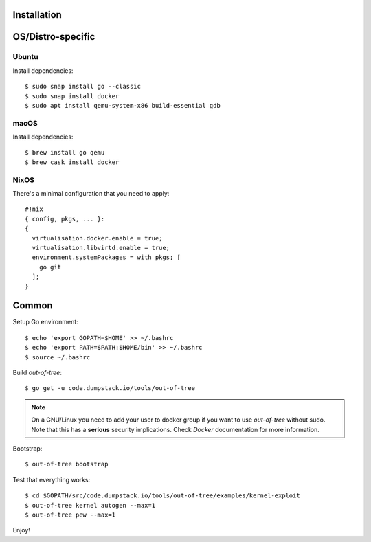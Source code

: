 Installation
============

OS/Distro-specific
==================

Ubuntu
------

Install dependencies::

  $ sudo snap install go --classic
  $ sudo snap install docker
  $ sudo apt install qemu-system-x86 build-essential gdb

macOS
-----

Install dependencies::

  $ brew install go qemu
  $ brew cask install docker

NixOS
-----

There's a minimal configuration that you need to apply::

  #!nix
  { config, pkgs, ... }:
  {
    virtualisation.docker.enable = true;
    virtualisation.libvirtd.enable = true;
    environment.systemPackages = with pkgs; [
      go git
    ];
  }

Common
======

Setup Go environment::

  $ echo 'export GOPATH=$HOME' >> ~/.bashrc
  $ echo 'export PATH=$PATH:$HOME/bin' >> ~/.bashrc
  $ source ~/.bashrc

Build *out-of-tree*::

  $ go get -u code.dumpstack.io/tools/out-of-tree

.. note::
  On a GNU/Linux you need to add your user to docker group if you want
  to use *out-of-tree* without sudo. Note that this has a **serious**
  security implications. Check *Docker* documentation for more
  information.

Bootstrap::

  $ out-of-tree bootstrap

Test that everything works::

  $ cd $GOPATH/src/code.dumpstack.io/tools/out-of-tree/examples/kernel-exploit
  $ out-of-tree kernel autogen --max=1
  $ out-of-tree pew --max=1

Enjoy!
